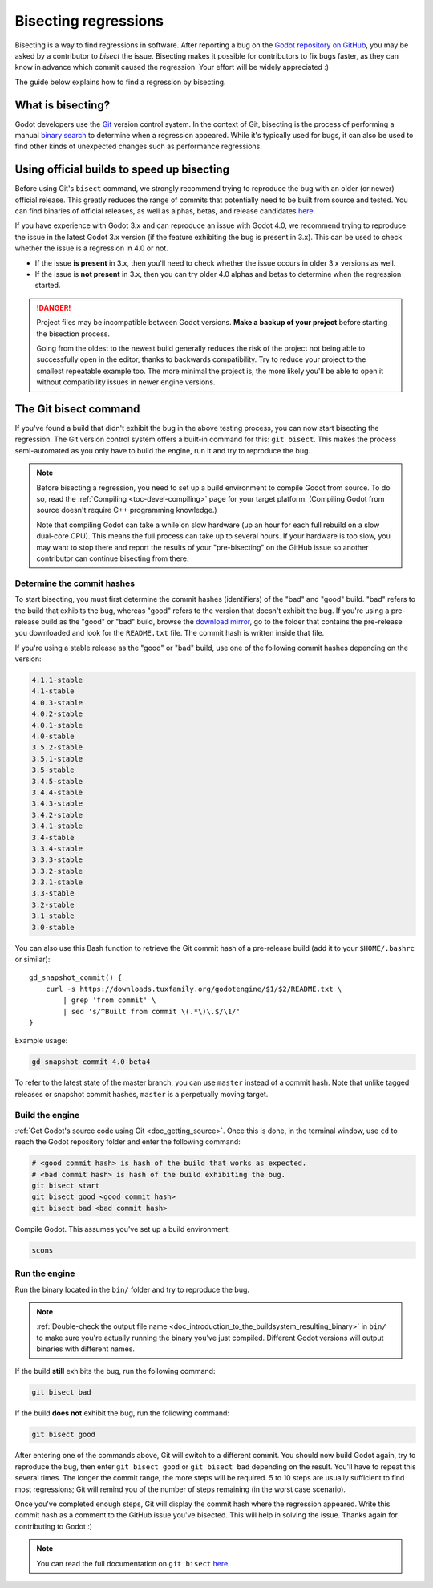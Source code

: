 .. _doc_bisecting_regressions:

Bisecting regressions
=====================

.. highlight:: shell

Bisecting is a way to find regressions in software. After reporting a bug on the
`Godot repository on GitHub <https://github.com/godotengine/godot>`__, you may
be asked by a contributor to *bisect* the issue. Bisecting makes it possible for
contributors to fix bugs faster, as they can know in advance which commit caused
the regression. Your effort will be widely appreciated :)

The guide below explains how to find a regression by bisecting.

What is bisecting?
------------------

Godot developers use the `Git <https://git-scm.com/>`__ version control system.
In the context of Git, bisecting is the process of performing a manual
`binary search <https://en.wikipedia.org/wiki/Binary_search_algorithm>`__
to determine when a regression appeared. While it's typically used for bugs,
it can also be used to find other kinds of unexpected changes such as
performance regressions.

Using official builds to speed up bisecting
-------------------------------------------

Before using Git's ``bisect`` command, we strongly recommend trying to reproduce
the bug with an older (or newer) official release. This greatly reduces the
range of commits that potentially need to be built from source and tested.
You can find binaries of official releases, as well as alphas, betas,
and release candidates `here <https://downloads.tuxfamily.org/godotengine/>`__.

If you have experience with Godot 3.x and can reproduce an issue with Godot 4.0,
we recommend trying to reproduce the issue in the latest Godot 3.x version (if
the feature exhibiting the bug is present in 3.x). This can be used to check
whether the issue is a regression in 4.0 or not.

- If the issue **is present** in 3.x, then you'll need to check whether the issue
  occurs in older 3.x versions as well.
- If the issue is **not present** in 3.x, then you can try older 4.0 alphas and
  betas to determine when the regression started.

.. danger::

    Project files may be incompatible between Godot versions.
    **Make a backup of your project** before starting the bisection process.

    Going from the oldest to the newest build generally reduces the risk of the
    project not being able to successfully open in the editor, thanks to
    backwards compatibility. Try to reduce your project to the smallest
    repeatable example too. The more minimal the project is, the more likely
    you'll be able to open it without compatibility issues in newer engine
    versions.

The Git bisect command
----------------------

If you've found a build that didn't exhibit the bug in the above testing
process, you can now start bisecting the regression. The Git version control
system offers a built-in command for this: ``git bisect``. This makes the
process semi-automated as you only have to build the engine, run it and try to
reproduce the bug.

.. note::

    Before bisecting a regression, you need to set up a build environment to
    compile Godot from source. To do so, read the
    :ref:`Compiling <toc-devel-compiling>` page for your target platform.
    (Compiling Godot from source doesn't require C++ programming knowledge.)

    Note that compiling Godot can take a while on slow hardware (up an hour for
    each full rebuild on a slow dual-core CPU). This means the full process can
    take up to several hours. If your hardware is too slow, you may want to stop
    there and report the results of your "pre-bisecting" on the GitHub issue so
    another contributor can continue bisecting from there.

Determine the commit hashes
^^^^^^^^^^^^^^^^^^^^^^^^^^^

To start bisecting, you must first determine the commit hashes (identifiers) of
the "bad" and "good" build. "bad" refers to the build that exhibits the bug,
whereas "good" refers to the version that doesn't exhibit the bug. If you're
using a pre-release build as the "good" or "bad" build, browse the `download
mirror <https://downloads.tuxfamily.org/godotengine/>`__, go to the folder that
contains the pre-release you downloaded and look for the ``README.txt`` file.
The commit hash is written inside that file.

If you're using a stable release as the "good" or "bad" build, use one of the
following commit hashes depending on the version:

.. code-block:: none

    4.1.1-stable
    4.1-stable
    4.0.3-stable
    4.0.2-stable
    4.0.1-stable
    4.0-stable
    3.5.2-stable
    3.5.1-stable
    3.5-stable
    3.4.5-stable
    3.4.4-stable
    3.4.3-stable
    3.4.2-stable
    3.4.1-stable
    3.4-stable
    3.3.4-stable
    3.3.3-stable
    3.3.2-stable
    3.3.1-stable
    3.3-stable
    3.2-stable
    3.1-stable
    3.0-stable

You can also use this Bash function to retrieve the Git commit hash of a
pre-release build (add it to your ``$HOME/.bashrc`` or similar):

::

    gd_snapshot_commit() {
        curl -s https://downloads.tuxfamily.org/godotengine/$1/$2/README.txt \
            | grep 'from commit' \
            | sed 's/^Built from commit \(.*\)\.$/\1/'
    }

Example usage:

.. code-block:: shell

    gd_snapshot_commit 4.0 beta4

To refer to the latest state of the master branch, you can use ``master``
instead of a commit hash. Note that unlike tagged releases or snapshot commit
hashes, ``master`` is a perpetually moving target.

Build the engine
^^^^^^^^^^^^^^^^

:ref:`Get Godot's source code using Git <doc_getting_source>`. Once this
is done, in the terminal window, use ``cd`` to reach the Godot repository
folder and enter the following command:

.. code-block:: shell

    # <good commit hash> is hash of the build that works as expected.
    # <bad commit hash> is hash of the build exhibiting the bug.
    git bisect start
    git bisect good <good commit hash>
    git bisect bad <bad commit hash>

Compile Godot. This assumes you've set up a build environment:

.. code-block:: shell

    scons

Run the engine
^^^^^^^^^^^^^^

Run the binary located in the ``bin/`` folder and try to reproduce the bug.

.. note::

    :ref:`Double-check the output file name <doc_introduction_to_the_buildsystem_resulting_binary>`
    in ``bin/`` to make sure you're actually running the binary you've just compiled.
    Different Godot versions will output binaries with different names.

If the build **still** exhibits the bug, run the following command:

.. code-block:: shell

    git bisect bad

If the build **does not** exhibit the bug, run the following command:

.. code-block:: shell

    git bisect good

After entering one of the commands above, Git will switch to a different commit.
You should now build Godot again, try to reproduce the bug, then enter ``git
bisect good`` or ``git bisect bad`` depending on the result. You'll have to
repeat this several times. The longer the commit range, the more steps will be
required. 5 to 10 steps are usually sufficient to find most regressions; Git
will remind you of the number of steps remaining (in the worst case scenario).

Once you've completed enough steps, Git will display the commit hash where the
regression appeared. Write this commit hash as a comment to the GitHub issue
you've bisected. This will help in solving the issue. Thanks again for
contributing to Godot :)

.. note::

    You can read the full documentation on ``git bisect``
    `here <https://git-scm.com/docs/git-bisect>`__.
